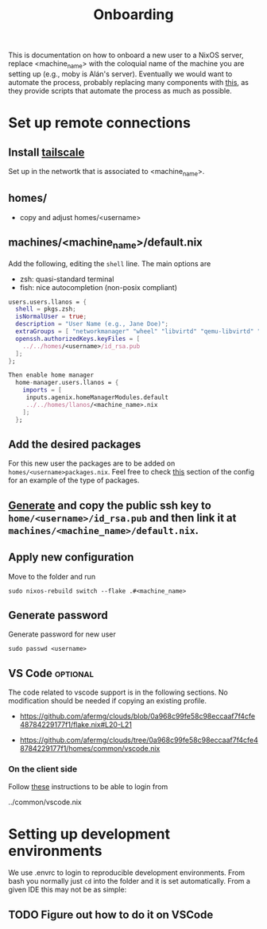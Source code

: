 #+title: Onboarding
This is documentation on how to onboard a new user to a NixOS server, replace  <machine_name> with the coloquial name of the machine you are setting up (e.g., moby is Alán's server).
Eventually we would want to automate the process, probably replacing many components with [[https://github.com/dustinlyons/nixos-config][this]], as they provide scripts that automate the process as much as possible.

* Set up remote connections
** Install [[https://tailscale.com/download][tailscale]]
Set up in the networtk that is associated to <machine_name>.
** homes/
- copy and adjust homes/<username>
** machines/<machine_name>/default.nix
Add the following, editing the =shell= line. The main options are
- zsh: quasi-standard terminal
- fish: nice autocompletion (non-posix compliant)
#+begin_src nix
  users.users.llanos = {
    shell = pkgs.zsh;
    isNormalUser = true;
    description = "User Name (e.g., Jane Doe)";
    extraGroups = [ "networkmanager" "wheel" "libvirtd" "qemu-libvirtd" "input"];
    openssh.authorizedKeys.keyFiles = [
      ../../homes/<username>/id_rsa.pub
    ];
  };
#+end_src

#+begin_src nix
Then enable home manager
  home-manager.users.llanos = {
    imports = [
     inputs.agenix.homeManagerModules.default
     ../../homes/llanos/<machine_name>.nix
    ];
  };
#+end_src

** Add the desired packages
For this new user the packages are to be added on =homes/<username>packages.nix=. Feel free to check [[https://github.com/afermg/clouds/tree/master/homes/amunoz/packages.nix#L5-L86][this]] section of the config for an example of the type of packages.

** [[https://docs.github.com/en/authentication/connecting-to-github-with-ssh/generating-a-new-ssh-key-and-adding-it-to-the-ssh-agent][Generate]] and copy the public ssh key to =home/<username>/id_rsa.pub= and then link it at =machines/<machine_name>/default.nix=.

** Apply new configuration
Move to the folder and run
#+begin_src shell
sudo nixos-rebuild switch --flake .#<machine_name>
#+end_src

** Generate password
Generate password for new user

#+begin_src shell
sudo passwd <username>
#+end_src

** VS Code :optional:
The code related to vscode support is in the following sections. No modification should be needed if copying an existing profile.
 - https://github.com/afermg/clouds/blob/0a968c99fe58c98eccaaf7f4cfe48784229177f1/flake.nix#L20-L21
- https://github.com/afermg/clouds/tree/0a968c99fe58c98eccaaf7f4cfe48784229177f1/homes/common/vscode.nix

*** On the client side
Follow [[https://github.com/nix-community/nixos-vscode-server?tab=readme-ov-file#connecting-with-ssh-timed-out][these]] instructions to be able to login from

    ../common/vscode.nix

* Setting up development environments
We use .envrc to login to reproducible development environments. From bash you normally just =cd= into the folder and it is set automatically. From a given IDE this may not be as simple:

** TODO Figure out how to do it on VSCode
